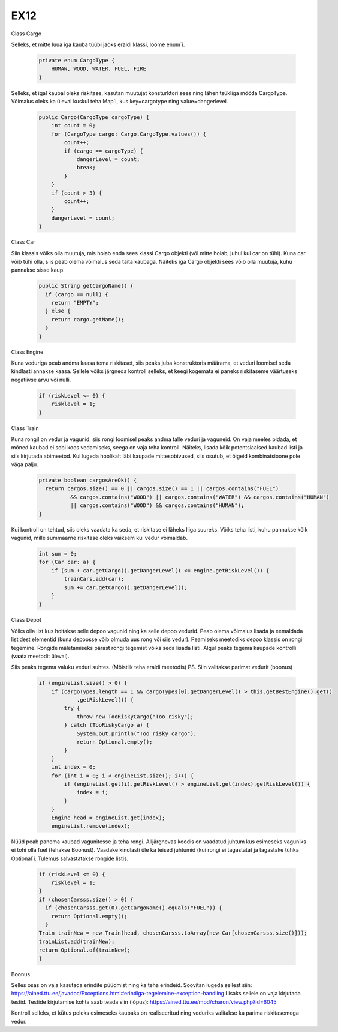EX12
====
Class Cargo

Selleks, et mitte luua iga kauba tüübi jaoks eraldi klassi, loome enum`i.

  .. code:: java

    private enum CargoType {
        HUMAN, WOOD, WATER, FUEL, FIRE
    }
Selleks, et igal kaubal oleks riskitase, kasutan muutujat konsturktori sees ning lähen tsükliga mööda CargoType. Võimalus oleks ka üleval
kuskul teha Map`i, kus key=cargotype ning value=dangerlevel.
  .. code:: java

    public Cargo(CargoType cargoType) {
        int count = 0;
        for (CargoType cargo: Cargo.CargoType.values()) {
            count++;
            if (cargo == cargoType) {
                dangerLevel = count;
                break;
            }
        }
        if (count > 3) {
            count++;
        }
        dangerLevel = count;
    }

Class Car

Siin klassis võiks olla muutuja, mis hoiab enda sees klassi Cargo objekti (või mitte hoiab, juhul kui car on tühi). Kuna car võib tühi olla,
siis peab olema võimalus seda täita kaubaga. Näiteks iga Cargo objekti sees võib olla muutuja, kuhu pannakse sisse kaup.

  .. code:: java

    public String getCargoName() {
      if (cargo == null) {
        return "EMPTY";
      } else {
        return cargo.getName();
      }
    }
    
Class Engine

Kuna veduriga peab andma kaasa tema riskitaset, siis peaks juba konstruktoris määrama, et veduri loomisel seda kindlasti annakse kaasa.
Sellele võiks järgneda kontroll selleks, et keegi kogemata ei paneks riskitaseme väärtuseks negatiivse arvu või nulli.

  .. code:: java

    if (riskLevel <= 0) {
        risklevel = 1;
    }
    
Class Train

Kuna rongil on vedur ja vagunid, siis rongi loomisel peaks andma talle veduri ja vaguneid.
On vaja meeles pidada, et mõned kaubad ei sobi koos vedamiseks, seega on vaja teha kontroll. Näiteks, lisada kõik potentsiaalsed kaubad
listi ja siis kirjutada abimeetod. Kui lugeda hoolikalt läbi kaupade mittesobivused, siis osutub, et õigeid kombinatsioone pole väga
palju.

  .. code:: java

    private boolean cargosAreOk() {
      return cargos.size() == 0 || cargos.size() == 1 || cargos.contains("FUEL")
              && cargos.contains("WOOD") || cargos.contains("WATER") && cargos.contains("HUMAN")
              || cargos.contains("WOOD") && cargos.contains("HUMAN");
    }
    
Kui kontroll on tehtud, siis oleks vaadata ka seda, et riskitase ei läheks liiga suureks. Võiks teha listi, kuhu pannakse kõik vagunid,
mille summaarne riskitase oleks väiksem kui vedur võimaldab.
  .. code:: java

    int sum = 0;
    for (Car car: a) {
        if (sum + car.getCargo().getDangerLevel() <= engine.getRiskLevel()) {
            trainCars.add(car);
            sum += car.getCargo().getDangerLevel();
        } 
    }
    
Class Depot

Võiks olla list kus hoitakse selle depoo vagunid ning ka selle depoo vedurid. Peab olema võimalus lisada ja eemaldada listidest elementid
(kuna depoosse võib olmuda uus rong või siis vedur). Peamiseks meetodiks depoo klassis on rongi tegemine. Rongide mäletamiseks pärast 
rongi tegemist võiks seda lisada listi. Algul peaks tegema kaupade kontrolli (vaata meetodit üleval). 

Siis peaks tegema valuku veduri suhtes. (Mõistlik teha eraldi meetodis) PS. Siin valitakse parimat vedurit (boonus)

    .. code:: java

      if (engineList.size() > 0) {
          if (cargoTypes.length == 1 && cargoTypes[0].getDangerLevel() > this.getBestEngine().get()
                  .getRiskLevel()) {
              try {
                  throw new TooRiskyCargo("Too risky");
              } catch (TooRiskyCargo a) {
                  System.out.println("Too risky cargo");
                  return Optional.empty();
              }
          }
          int index = 0;
          for (int i = 0; i < engineList.size(); i++) {
              if (engineList.get(i).getRiskLevel() > engineList.get(index).getRiskLevel()) {
                  index = i;
              }
          }
          Engine head = engineList.get(index);
          engineList.remove(index);
          
Nüüd peab panema kaubad vagunitesse ja teha rongi. Alljärgnevas koodis on vaadatud juhtum kus esimeseks vaguniks ei tohi olla fuel 
(tehakse Boonust). Vaadake kindlasti üle ka teised juhtumid (kui rongi ei tagastata) ja tagastake tühka Optional`i. Tulemus salvastatakse
rongide listis.

  .. code:: java

    if (riskLevel <= 0) {
        risklevel = 1;
    }
    if (chosenCarsss.size() > 0) {
      if (chosenCarsss.get(0).getCargoName().equals("FUEL")) {
        return Optional.empty();
      }
    Train trainNew = new Train(head, chosenCarsss.toArray(new Car[chosenCarsss.size()]));
    trainList.add(trainNew);
    return Optional.of(trainNew);
    }

Boonus

Selles osas on vaja kasutada erindite püüdmist ning ka teha erindeid. Soovitan lugeda sellest siin: 
https://ained.ttu.ee/javadoc/Exceptions.html#erindiga-tegelemine-exception-handling
Lisaks sellele on vaja kirjutada testid. Testide kirjutamise kohta saab teada siin (lõpus):
https://ained.ttu.ee/mod/charon/view.php?id=6045

Kontroll selleks, et kütus poleks esimeseks kaubaks on realiseeritud ning veduriks valitakse ka parima riskitasemega vedur.
